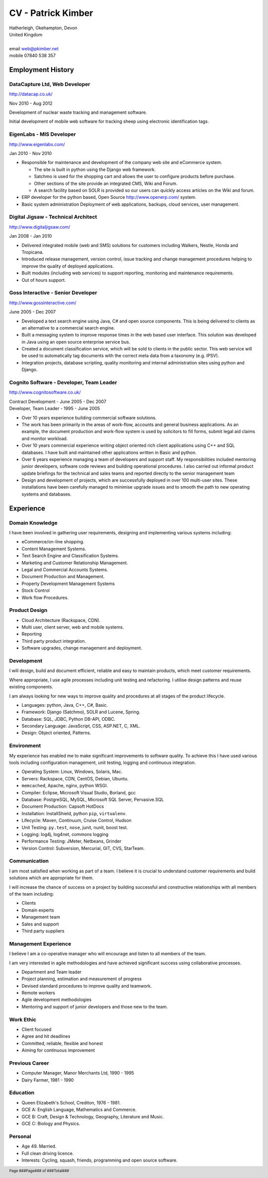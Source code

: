 CV - Patrick Kimber
*******************

.. footer::

  Page ###Page### of ###Total###

| Hatherleigh, Okehampton, Devon
| United Kingdom
|
| email  web@pkimber.net
| mobile 07840 538 357

Employment History
==================

DataCapture Ltd, Web Developer
------------------------------

http://datacap.co.uk/

| Nov 2010 - Aug 2012

Development of nuclear waste tracking and management software.

Initial development of mobile web software for tracking sheep using electronic
identification tags.

EigenLabs - MIS Developer
-------------------------

http://www.eigenlabs.com/

| Jan 2010 - Nov 2010

- Responsible for maintenance and development of the company web site and
  eCommerce system.

  - The site is built in python using the Django web framework.
  - Satchmo is used for the shopping cart and allows the user to configure
    products before purchase.
  - Other sections of the site provide an integrated CMS, Wiki and Forum.
  - A search facility based on SOLR is provided so our users can quickly
    access articles on the Wiki and forum.

- ERP developer for the python based, Open Source http://www.openerp.com/
  system.
- Basic system administration   Deployment of web applications, backups, cloud
  services, user management.

Digital Jigsaw - Technical Architect
------------------------------------

http://www.digitaljigsaw.com/

| Jan 2008 - Jan 2010

- Delivered integrated mobile (web and SMS) solutions for customers including
  Walkers, Nestle, Honda and Tropicana.
- Introduced release management, version control, issue tracking and change
  management procedures helping to improve the quality of deployed
  applications.
- Built modules (including web services) to support reporting, monitoring and
  maintenance requirements.
- Out of hours support.

.. raw:: pdf

  PageBreak

Goss Interactive - Senior Developer
-----------------------------------

http://www.gossinteractive.com/

| June 2005 - Dec 2007

- Developed a text search engine using Java, C# and open source components.
  This is being delivered to clients as an alternative to a commercial search
  engine.
- Built a messaging system to improve response times in the web based user
  interface.   This solution was developed in Java using an open source
  enterprise service bus.
- Created a document classification service, which will be sold to clients in
  the public sector.  This web service will be used to automatically tag
  documents with the correct meta data from a taxonomy (e.g. IPSV).
- Integration projects, database scripting, quality monitoring and internal
  administration sites using python and Django.

Cognito Software - Developer, Team Leader
-----------------------------------------

http://www.cognitosoftware.co.uk/

| Contract Development - June 2005 - Dec 2007
| Developer, Team Leader - 1995 - June 2005

- Over 10 years experience building commercial software solutions.
- The work has been primarily in the areas of work-flow, accounts and general
  business applications.  As an example, the document production and work-flow
  system is used by solicitors to fill forms, submit legal aid claims and
  monitor workload.
- Over 10 years commercial experience writing object oriented rich client
  applications using C++ and SQL databases.  I have built and maintained other
  applications written in Basic and python.
- Over 6 years experience managing a team of developers and support staff.
  My responsibilities included mentoring junior developers, software code
  reviews and building operational procedures.  I also carried out informal
  product update briefings for the technical and sales teams and reported
  directly to the senior management team
- Design and development of projects, which are successfully deployed in over
  100 multi-user sites.  These installations have been carefully managed to
  minimise upgrade issues and to smooth the path to new operating systems and
  databases.

.. raw:: pdf

  PageBreak

Experience
==========

Domain Knowledge
----------------

I have been involved in gathering user requirements, designing and
implementing various systems including:

- eCommerce/on-line shopping.
- Content Management Systems.
- Text Search Engine and Classification Systems.
- Marketing and Customer Relationship Management.
- Legal and Commercial Accounts Systems.
- Document Production and Management.
- Property Development Management Systems
- Stock Control
- Work flow Procedures.

Product Design
--------------

- Cloud Architecture (Rackspace, CDN).
- Multi user, client server, web and mobile systems.
- Reporting
- Third party product integration.
- Software upgrades, change management and deployment.

Development
-----------

I will design, build and document efficient, reliable and easy to maintain
products, which meet customer requirements.

Where appropriate, I use agile processes including unit testing and
refactoring.  I utilise design patterns and reuse existing components.

I am always looking for new ways to improve quality and procedures at all
stages of the product lifecycle.

- Languages: python, Java, C++, C#, Basic.
- Framework: Django (Satchmo), SOLR and Lucene, Spring.
- Database: SQL, JDBC, Python DB-API, ODBC.
- Secondary Language: JavaScript, CSS, ASP.NET, C, XML.
- Design: Object oriented, Patterns.

.. raw:: pdf

  PageBreak

Environment
-----------

My experience has enabled me to make significant improvements to software
quality.  To achieve this I have used various tools including configuration
management, unit testing, logging and continuous integration.

- Operating System: Linux, Windows, Solaris, Mac.
- Servers: Rackspace, CDN, CentOS, Debian, Ubuntu.
- ``memcached``, Apache, nginx, python WSGI.
- Compiler: Eclipse, Microsoft Visual Studio, Borland, gcc
- Database: PostgreSQL, MySQL, Microsoft SQL Server, Pervasive.SQL
- Document Production: Capsoft HotDocs
- Installation: InstallShield, python ``pip``, ``virtualenv``.
- Lifecycle: Maven, Continuum, Cruise Control, Hudson
- Unit Testing: ``py.test``, ``nose``, junit, nunit, boost test.
- Logging: log4j, log4net, commons logging
- Performance Testing: JMeter, Netbeans, Grinder
- Version Control: Subversion, Mercurial, GIT, CVS, StarTeam.

Communication
-------------

I am most satisfied when working as part of a team.  I believe it is crucial
to understand customer requirements and build solutions which are appropriate
for them.

I will increase the chance of success on a project by building successful and
constructive relationships with all members of the team including:

- Clients
- Domain experts
- Management team
- Sales and support
- Third party suppliers

Management Experience
---------------------

I believe I am a co-operative manager who will encourage and listen to all
members of the team.

I am very interested in agile methodologies and have achieved significant
success using collaborative processes.

- Department and Team leader
- Project planning, estimation and measurement of progress
- Devised standard procedures to improve quality and teamwork.
- Remote workers
- Agile development methodologies
- Mentoring and support of junior developers and those new to the team.

.. raw:: pdf

  PageBreak

Work Ethic
----------

- Client focused
- Agree and hit deadlines
- Committed, reliable, flexible and honest
- Aiming for continuous improvement

Previous Career
---------------

- Computer Manager, Manor Merchants Ltd, 1990 - 1995
- Dairy Farmer, 1981 - 1990

Education
---------

- Queen Elizabeth's School, Crediton, 1976 - 1981.
- GCE A: English Language, Mathematics and Commerce.
- GCE B: Craft, Design & Technology, Geography, Literature and Music.
- GCE C: Biology and Physics.

Personal
--------

- Age 49.  Married.
- Full clean driving licence.
- Interests: Cycling, squash, friends, programming and open source software.
